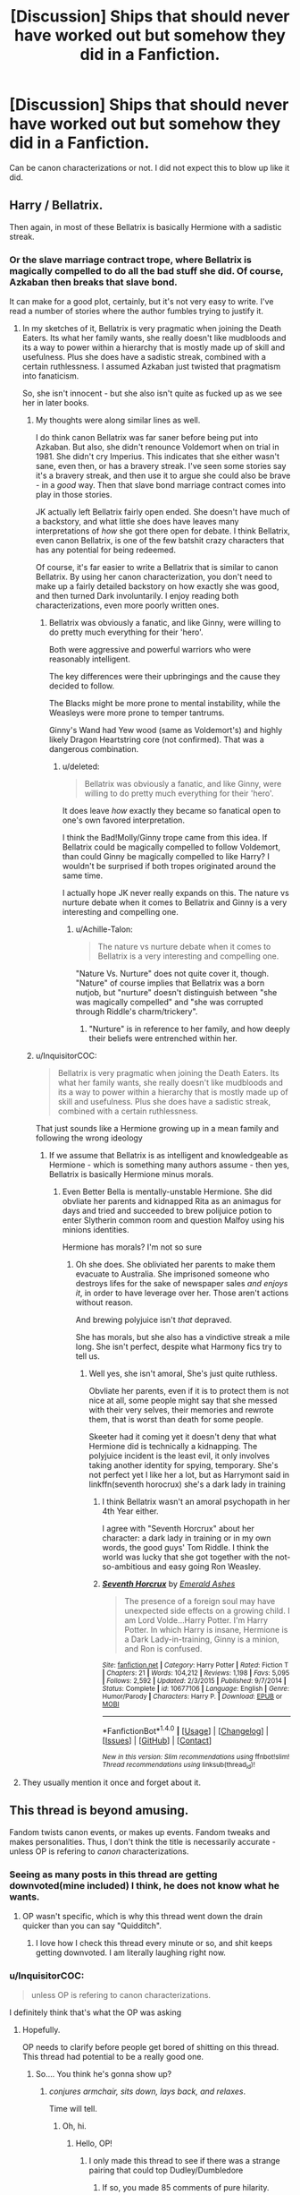 #+TITLE: [Discussion] Ships that should never have worked out but somehow they did in a Fanfiction.

* [Discussion] Ships that should never have worked out but somehow they did in a Fanfiction.
:PROPERTIES:
:Author: Katagma
:Score: 10
:DateUnix: 1502293953.0
:DateShort: 2017-Aug-09
:FlairText: Discussion
:END:
Can be canon characterizations or not. I did not expect this to blow up like it did.


** Harry / Bellatrix.

Then again, in most of these Bellatrix is basically Hermione with a sadistic streak.
:PROPERTIES:
:Author: UndeadBBQ
:Score: 26
:DateUnix: 1502298189.0
:DateShort: 2017-Aug-09
:END:

*** Or the slave marriage contract trope, where Bellatrix is magically compelled to do all the bad stuff she did. Of course, Azkaban then breaks that slave bond.

It can make for a good plot, certainly, but it's not very easy to write. I've read a number of stories where the author fumbles trying to justify it.
:PROPERTIES:
:Score: 15
:DateUnix: 1502298386.0
:DateShort: 2017-Aug-09
:END:

**** In my sketches of it, Bellatrix is very pragmatic when joining the Death Eaters. Its what her family wants, she really doesn't like mudbloods and its a way to power within a hierarchy that is mostly made up of skill and usefulness. Plus she does have a sadistic streak, combined with a certain ruthlessness. I assumed Azkaban just twisted that pragmatism into fanaticism.

So, she isn't innocent - but she also isn't quite as fucked up as we see her in later books.
:PROPERTIES:
:Author: UndeadBBQ
:Score: 13
:DateUnix: 1502298803.0
:DateShort: 2017-Aug-09
:END:

***** My thoughts were along similar lines as well.

I do think canon Bellatrix was far saner before being put into Azkaban. But also, she didn't renounce Voldemort when on trial in 1981. She didn't cry Imperius. This indicates that she either wasn't sane, even then, or has a bravery streak. I've seen some stories say it's a bravery streak, and then use it to argue she could also be brave - in a /good/ way. Then that slave bond marriage contract comes into play in those stories.

JK actually left Bellatrix fairly open ended. She doesn't have much of a backstory, and what little she does have leaves many interpretations of /how/ she got there open for debate. I think Bellatrix, even canon Bellatrix, is one of the few batshit crazy characters that has any potential for being redeemed.

Of course, it's far easier to write a Bellatrix that is similar to canon Bellatrix. By using her canon characterization, you don't need to make up a fairly detailed backstory on how exactly she was good, and then turned Dark involuntarily. I enjoy reading both characterizations, even more poorly written ones.
:PROPERTIES:
:Score: 7
:DateUnix: 1502299587.0
:DateShort: 2017-Aug-09
:END:

****** Bellatrix was obviously a fanatic, and like Ginny, were willing to do pretty much everything for their 'hero'.

Both were aggressive and powerful warriors who were reasonably intelligent.

The key differences were their upbringings and the cause they decided to follow.

The Blacks might be more prone to mental instability, while the Weasleys were more prone to temper tantrums.

Ginny's Wand had Yew wood (same as Voldemort's) and highly likely Dragon Heartstring core (not confirmed). That was a dangerous combination.
:PROPERTIES:
:Author: InquisitorCOC
:Score: 6
:DateUnix: 1502300291.0
:DateShort: 2017-Aug-09
:END:

******* u/deleted:
#+begin_quote
  Bellatrix was obviously a fanatic, and like Ginny, were willing to do pretty much everything for their 'hero'.
#+end_quote

It does leave /how/ exactly they became so fanatical open to one's own favored interpretation.

I think the Bad!Molly/Ginny trope came from this idea. If Bellatrix could be magically compelled to follow Voldemort, than could Ginny be magically compelled to like Harry? I wouldn't be surprised if both tropes originated around the same time.

I actually hope JK never really expands on this. The nature vs nurture debate when it comes to Bellatrix and Ginny is a very interesting and compelling one.
:PROPERTIES:
:Score: 4
:DateUnix: 1502300612.0
:DateShort: 2017-Aug-09
:END:

******** u/Achille-Talon:
#+begin_quote
  The nature vs nurture debate when it comes to Bellatrix is a very interesting and compelling one.
#+end_quote

"Nature Vs. Nurture" does not quite cover it, though. "Nature" of course implies that Bellatrix was a born nutjob, but "nurture" doesn't distinguish between "she was magically compelled" and "she was corrupted through Riddle's charm/trickery".
:PROPERTIES:
:Author: Achille-Talon
:Score: 2
:DateUnix: 1502316179.0
:DateShort: 2017-Aug-10
:END:

********* "Nurture" is in reference to her family, and how deeply their beliefs were entrenched within her.
:PROPERTIES:
:Score: 4
:DateUnix: 1502316480.0
:DateShort: 2017-Aug-10
:END:


***** u/InquisitorCOC:
#+begin_quote
  Bellatrix is very pragmatic when joining the Death Eaters. Its what her family wants, she really doesn't like mudbloods and its a way to power within a hierarchy that is mostly made up of skill and usefulness. Plus she does have a sadistic streak, combined with a certain ruthlessness.
#+end_quote

That just sounds like a Hermione growing up in a mean family and following the wrong ideology
:PROPERTIES:
:Author: InquisitorCOC
:Score: 3
:DateUnix: 1502372658.0
:DateShort: 2017-Aug-10
:END:

****** If we assume that Bellatrix is as intelligent and knowledgeable as Hermione - which is something many authors assume - then yes, Bellatrix is basically Hermione minus morals.
:PROPERTIES:
:Author: UndeadBBQ
:Score: 2
:DateUnix: 1502375094.0
:DateShort: 2017-Aug-10
:END:

******* Even Better Bella is mentally-unstable Hermione. She did obvliate her parents and kidnapped Rita as an animagus for days and tried and succeeded to brew polijuice potion to enter Slytherin common room and question Malfoy using his minions identities.

Hermione has morals? I'm not so sure
:PROPERTIES:
:Author: DrTacoLord
:Score: 4
:DateUnix: 1502382836.0
:DateShort: 2017-Aug-10
:END:

******** Oh she does. She obliviated her parents to make them evacuate to Australia. She imprisoned someone who destroys lifes for the sake of newspaper sales /and enjoys it/, in order to have leverage over her. Those aren't actions without reason.

And brewing polyjuice isn't /that/ depraved.

She has morals, but she also has a vindictive streak a mile long. She isn't perfect, despite what Harmony fics try to tell us.
:PROPERTIES:
:Author: UndeadBBQ
:Score: 3
:DateUnix: 1502387687.0
:DateShort: 2017-Aug-10
:END:

********* Well yes, she isn't amoral, She's just quite ruthless.

Obvliate her parents, even if it is to protect them is not nice at all, some people might say that she messed with their very selves, their memories and rewrote them, that is worst than death for some people.

Skeeter had it coming yet it doesn't deny that what Hermione did is technically a kidnapping. The polyjuice incident is the least evil, it only involves taking another identity for spying, temporary. She's not perfect yet I like her a lot, but as Harrymont said in linkffn(seventh horocrux) she's a dark lady in training
:PROPERTIES:
:Author: DrTacoLord
:Score: 3
:DateUnix: 1502400582.0
:DateShort: 2017-Aug-11
:END:

********** I think Bellatrix wasn't an amoral psychopath in her 4th Year either.

I agree with "Seventh Horcrux" about her character: a dark lady in training or in my own words, the good guys' Tom Riddle. I think the world was lucky that she got together with the not-so-ambitious and easy going Ron Weasley.
:PROPERTIES:
:Author: InquisitorCOC
:Score: 3
:DateUnix: 1502412422.0
:DateShort: 2017-Aug-11
:END:


********** [[http://www.fanfiction.net/s/10677106/1/][*/Seventh Horcrux/*]] by [[https://www.fanfiction.net/u/4112736/Emerald-Ashes][/Emerald Ashes/]]

#+begin_quote
  The presence of a foreign soul may have unexpected side effects on a growing child. I am Lord Volde...Harry Potter. I'm Harry Potter. In which Harry is insane, Hermione is a Dark Lady-in-training, Ginny is a minion, and Ron is confused.
#+end_quote

^{/Site/: [[http://www.fanfiction.net/][fanfiction.net]] *|* /Category/: Harry Potter *|* /Rated/: Fiction T *|* /Chapters/: 21 *|* /Words/: 104,212 *|* /Reviews/: 1,198 *|* /Favs/: 5,095 *|* /Follows/: 2,592 *|* /Updated/: 2/3/2015 *|* /Published/: 9/7/2014 *|* /Status/: Complete *|* /id/: 10677106 *|* /Language/: English *|* /Genre/: Humor/Parody *|* /Characters/: Harry P. *|* /Download/: [[http://www.ff2ebook.com/old/ffn-bot/index.php?id=10677106&source=ff&filetype=epub][EPUB]] or [[http://www.ff2ebook.com/old/ffn-bot/index.php?id=10677106&source=ff&filetype=mobi][MOBI]]}

--------------

*FanfictionBot*^{1.4.0} *|* [[[https://github.com/tusing/reddit-ffn-bot/wiki/Usage][Usage]]] | [[[https://github.com/tusing/reddit-ffn-bot/wiki/Changelog][Changelog]]] | [[[https://github.com/tusing/reddit-ffn-bot/issues/][Issues]]] | [[[https://github.com/tusing/reddit-ffn-bot/][GitHub]]] | [[[https://www.reddit.com/message/compose?to=tusing][Contact]]]

^{/New in this version: Slim recommendations using/ ffnbot!slim! /Thread recommendations using/ linksub(thread_id)!}
:PROPERTIES:
:Author: FanfictionBot
:Score: 1
:DateUnix: 1502400586.0
:DateShort: 2017-Aug-11
:END:


**** They usually mention it once and forget about it.
:PROPERTIES:
:Author: Lakas1236547
:Score: 1
:DateUnix: 1502298637.0
:DateShort: 2017-Aug-09
:END:


** This thread is beyond amusing.

Fandom twists canon events, or makes up events. Fandom tweaks and makes personalities. Thus, I don't think the title is necessarily accurate - unless OP is refering to /canon/ characterizations.
:PROPERTIES:
:Score: 15
:DateUnix: 1502295810.0
:DateShort: 2017-Aug-09
:END:

*** Seeing as many posts in this thread are getting downvoted(mine included) I think, he does not know what he wants.
:PROPERTIES:
:Author: Lakas1236547
:Score: 3
:DateUnix: 1502295993.0
:DateShort: 2017-Aug-09
:END:

**** OP wasn't specific, which is why this thread went down the drain quicker than you can say "Quidditch".
:PROPERTIES:
:Score: 1
:DateUnix: 1502296123.0
:DateShort: 2017-Aug-09
:END:

***** I love how I check this thread every minute or so, and shit keeps getting downvoted. I am literally laughing right now.
:PROPERTIES:
:Author: Lakas1236547
:Score: 3
:DateUnix: 1502296241.0
:DateShort: 2017-Aug-09
:END:


*** u/InquisitorCOC:
#+begin_quote
  unless OP is refering to canon characterizations.
#+end_quote

I definitely think that's what the OP was asking
:PROPERTIES:
:Author: InquisitorCOC
:Score: 3
:DateUnix: 1502296855.0
:DateShort: 2017-Aug-09
:END:

**** Hopefully.

OP needs to clarify before people get bored of shitting on this thread. This thread had potential to be a really good one.
:PROPERTIES:
:Score: 2
:DateUnix: 1502296977.0
:DateShort: 2017-Aug-09
:END:

***** So.... You think he's gonna show up?
:PROPERTIES:
:Author: Lakas1236547
:Score: 1
:DateUnix: 1502298075.0
:DateShort: 2017-Aug-09
:END:

****** /conjures armchair, sits down, lays back, and relaxes/.

Time will tell.
:PROPERTIES:
:Score: 3
:DateUnix: 1502298247.0
:DateShort: 2017-Aug-09
:END:

******* Oh, hi.
:PROPERTIES:
:Author: Katagma
:Score: 2
:DateUnix: 1502331706.0
:DateShort: 2017-Aug-10
:END:

******** Hello, OP!
:PROPERTIES:
:Score: 1
:DateUnix: 1502332862.0
:DateShort: 2017-Aug-10
:END:

********* I only made this thread to see if there was a strange pairing that could top Dudley/Dumbledore
:PROPERTIES:
:Author: Katagma
:Score: 5
:DateUnix: 1502336752.0
:DateShort: 2017-Aug-10
:END:

********** If so, you made 85 comments of pure hilarity.

Seriously though, Dudley/Dumbledore...what the fuck!?
:PROPERTIES:
:Score: 2
:DateUnix: 1502336806.0
:DateShort: 2017-Aug-10
:END:

*********** Not as bad as the pairing I just came up with in my head...

LUNA LOVEGOOD/ VERNON DURSLEY
:PROPERTIES:
:Author: Katagma
:Score: 2
:DateUnix: 1502341104.0
:DateShort: 2017-Aug-10
:END:

************ No, I could see Luna and Vernon. Vernon was pretty much the most mugglest muggle that ever did mug. It's the classic story where the extremely prosaic old bore meets the whimsical, delicate, romantic, odd, child like adult who teaches him how to be a child again and helps him heal, and to see the magic in everything, and to not be afraid of the unnatural, but to find and appreciate beauty in the oddities and the abnormal.

Then of course she, being so delicate, uses up all her strength giving life to their child, and dies. He either turns back into a curmudgeon, leaving the child to be raised by servants until it reaches a certain age and manages to reignite the spark in him, and he becomes a proper father and learns to smile again.

Or he raises it to be just like Luna, and takes it on Nargle hunts.
:PROPERTIES:
:Author: Lamenardo
:Score: 2
:DateUnix: 1502369487.0
:DateShort: 2017-Aug-10
:END:

************* I didn't know I wanted this.
:PROPERTIES:
:Author: matewa
:Score: 1
:DateUnix: 1502384429.0
:DateShort: 2017-Aug-10
:END:

************** Petunia supposedly dies in three years, so all a writer needs to do is have Rolf eaten by something, and voila! Two conveniently single characters.
:PROPERTIES:
:Author: Lamenardo
:Score: 1
:DateUnix: 1502415461.0
:DateShort: 2017-Aug-11
:END:


******* Honestly? I wouldn't. I'd run away from this mess and pretend it never happened.
:PROPERTIES:
:Author: Lakas1236547
:Score: 2
:DateUnix: 1502298508.0
:DateShort: 2017-Aug-09
:END:


******* And somebody downvoted me again for some reason.
:PROPERTIES:
:Author: Lakas1236547
:Score: -1
:DateUnix: 1502299810.0
:DateShort: 2017-Aug-09
:END:

******** An unspoken rule on reddit - don't ask /why/ you are being downvoted. I find it results in a far larger number of downvotes coming your way, especially on larger subs.
:PROPERTIES:
:Score: 6
:DateUnix: 1502299916.0
:DateShort: 2017-Aug-09
:END:

********* Is it wrong, that I love this dying thread? I was there when it started, and now I'm seeing it drowning in lava, and I'm loving every moment of it.
:PROPERTIES:
:Author: Lakas1236547
:Score: 1
:DateUnix: 1502300206.0
:DateShort: 2017-Aug-09
:END:


********* That's why I'm doing it. I'm laughing and making fun of downvoters, and possibly of OP.
:PROPERTIES:
:Author: Lakas1236547
:Score: 0
:DateUnix: 1502300038.0
:DateShort: 2017-Aug-09
:END:

********** That moment when you create insanity
:PROPERTIES:
:Author: Katagma
:Score: 2
:DateUnix: 1502341149.0
:DateShort: 2017-Aug-10
:END:


**** If he would bother to show up here, and explain that be great. This thread is dying faster, then a man that says he likes magical cores.BTW I do like them, but almost every time they are badly made.
:PROPERTIES:
:Author: Lakas1236547
:Score: 1
:DateUnix: 1502297140.0
:DateShort: 2017-Aug-09
:END:

***** u/deleted:
#+begin_quote
  I do like them, but almost every time they are badly made.
#+end_quote

This rule applies to all HP cliches. They're either done right, or done very badly.
:PROPERTIES:
:Score: 3
:DateUnix: 1502297948.0
:DateShort: 2017-Aug-09
:END:

****** So very true, sadly.
:PROPERTIES:
:Author: Lakas1236547
:Score: 1
:DateUnix: 1502297996.0
:DateShort: 2017-Aug-09
:END:


** I will just list some of the popular ones, Harry/Dobby, Lily/Giant Squid, and Umbridge/Dementor are too few to matter:

Harry/Bellatrix

Harry/Draco

Harry/Snape

Harry/Voldemort

Hermione/Draco

Hermione/Snape

Ginny/Draco

Oddly enough, no Ginny/Snape despite so many claim she looked like Lily

I also think harems are NOT possible in the Canon world, as witches were far too powerful to accept this very patriarchal system. However, if witches were allowed to have MULTIPLE male partners/concubines, then...

--------------

On the other hand, I think following non-canon ships are definitely plausible:

Harry/Hermione

Harry/Luna

Harry/Greengrass sisters

Harry/Susan

Harry/Fleur

Hermione/Neville

Hermione/Victor

Ron/Lavender

Ron/Luna

Ginny/Neville

Ginny/Victor

Luna/Neville

Lily/Snape
:PROPERTIES:
:Author: InquisitorCOC
:Score: 12
:DateUnix: 1502295317.0
:DateShort: 2017-Aug-09
:END:

*** u/UndeadBBQ:
#+begin_quote
  Harry/Greengrass sisters

  Harry/Susan
#+end_quote

You meant to say Harry/OC
:PROPERTIES:
:Author: UndeadBBQ
:Score: 31
:DateUnix: 1502298064.0
:DateShort: 2017-Aug-09
:END:

**** Not necessarily.

We actually knew something about Astoria Greengrass and Susan Bones. Astoria was not a pureblood elitist, and could be characterized as a second Sirius. Her rebellious streak came later and she was still sorted into Slytherin though. Susan Bones was a CORE DA member, her family suffered deeply under Voldemort, and these two facts alone could give writers a lot to work with.

Daphne was the only OC in that pack. Even then, of the Slytherins in Harry's Year, she appeared to be the ONLY ONE who had never attacked the Trio verbally or physically. If my impression was true, then this fact alone would be quite indicative.
:PROPERTIES:
:Author: InquisitorCOC
:Score: 11
:DateUnix: 1502298400.0
:DateShort: 2017-Aug-09
:END:

***** I have no idea where that with Astoria comes from. I'm just guessing Pottermore. Susan Bones got a bit of backstory, true, but far from anything that I would describe as anything but a stand-up display-character. Daphne is a complete OC with a fixed name.

In the end, all three of them can be written almost completely how an author wants without breaking canon.

So for all the things that actually /make/ a character, they are OCs.
:PROPERTIES:
:Author: UndeadBBQ
:Score: 12
:DateUnix: 1502299053.0
:DateShort: 2017-Aug-09
:END:

****** I'm willing to consider JKR interviews and Pottermore articles written by her as tier-2 Canon.

I do NOT consider Movies Canon.

The fact that Canon Harry knew so little about Susan Bones, a core member of his club and a person sharing so much cause with him, is one of my grievances against him. He was so INFURIATINGLY passive.
:PROPERTIES:
:Author: InquisitorCOC
:Score: 3
:DateUnix: 1502299541.0
:DateShort: 2017-Aug-09
:END:

******* u/deleted:
#+begin_quote
  He was so INFURIATINGLY passive.
#+end_quote

That is my biggest grievance as well. There were moments when I was reading the books where I actually stopped reading and asked myself - /how can Harry be so passive?/ The lives of him and his friends are on the line throughout the story, yet his actions are solely /reactionary/. He doesn't have any form of initiative until the later books.

I believe things could have gone better for the canon characters had they just stopped being reactionary, and took the initiative.
:PROPERTIES:
:Score: 12
:DateUnix: 1502299838.0
:DateShort: 2017-Aug-09
:END:

******** Because it's easier for people to put themselves in the shoes of a passive character. Makes Harry more relatable, I suppose.
:PROPERTIES:
:Author: AutumnSouls
:Score: 2
:DateUnix: 1502300862.0
:DateShort: 2017-Aug-09
:END:

********* Because in the end, a normal, everyday average Joe likely wouldn't want to risk their life. Human survival instinct.

A more passive Harry would definitely be far more relatable to the average reader. I think a Harry that took the initiative would be more relatable to somebody like a police officer, firefighter, or EMT.
:PROPERTIES:
:Score: 2
:DateUnix: 1502301047.0
:DateShort: 2017-Aug-09
:END:

********** At 11, I stormed the into a principal's office to complain.

Passive Harry was as "what is wrong with you" to me then as now, if not more.
:PROPERTIES:
:Author: ABZB
:Score: 2
:DateUnix: 1502307846.0
:DateShort: 2017-Aug-10
:END:


********** For the dangerous parts of the story, no, but for most of the story, it's very easy for your normal person to put themselves in Harry's shoes.

Tbh I'm not even sure if you're agreeing or disagreeing with me
:PROPERTIES:
:Author: AutumnSouls
:Score: 1
:DateUnix: 1502302073.0
:DateShort: 2017-Aug-09
:END:


******* There were what, ~30 people in the DA? There was literally no space to give her any development, there's a critical limit of characters that you can effectively develop in a limited space.
:PROPERTIES:
:Author: Yurika_BLADE
:Score: 9
:DateUnix: 1502300482.0
:DateShort: 2017-Aug-09
:END:

******** This. Unless your story is exceedingly slow paced, there's no time to effectively develop a large amount of characters at once, especially in the timespan of a single book.
:PROPERTIES:
:Score: 9
:DateUnix: 1502300780.0
:DateShort: 2017-Aug-09
:END:

********* That's the thing that most authors do not understand. Quality is better than quantity. Having twenty "core" characters leaves every single one massively underdeveloped. That's why anything above a triad does not work in fanfiction and why adding sideplots about yet another character draws the story down.
:PROPERTIES:
:Author: Hellstrike
:Score: 1
:DateUnix: 1502386571.0
:DateShort: 2017-Aug-10
:END:


****** Astoria comes from Book 7, IIRC. I think she was introduced as Draco's wife when Harry and Company saw him on the platform.
:PROPERTIES:
:Score: 1
:DateUnix: 1502299705.0
:DateShort: 2017-Aug-09
:END:

******* Yes, but as far as I remember that was more "This is Draco's wife. Her name is Astoria Greengrass" and thats it.
:PROPERTIES:
:Author: UndeadBBQ
:Score: 9
:DateUnix: 1502299976.0
:DateShort: 2017-Aug-09
:END:

******** They don't even have her name in Book 7, I think it was movie exclusive
:PROPERTIES:
:Author: Yurika_BLADE
:Score: 9
:DateUnix: 1502300516.0
:DateShort: 2017-Aug-09
:END:

********* Then it completely disqualifies anyway.
:PROPERTIES:
:Author: UndeadBBQ
:Score: 5
:DateUnix: 1502301325.0
:DateShort: 2017-Aug-09
:END:


********* I think so too.
:PROPERTIES:
:Author: Lakas1236547
:Score: 1
:DateUnix: 1502300922.0
:DateShort: 2017-Aug-09
:END:


******** [[/u/InquisitorCOC]] makes a good point though. The information we got /after/ the books makes a workable outline when it comes to writing her.

Of course, many people here don't consider Pottermore or the more logical things the movies did canon. Which, while infuriatingly illogical, is understandable. If you are working with that, then Astoria would indeed be OC.
:PROPERTIES:
:Score: 1
:DateUnix: 1502300340.0
:DateShort: 2017-Aug-09
:END:

********* The books are just the baseline everyone can kinda agree on. As in, those are things I need not explain, because everybody who reads HP Fanfiction probably read the books.

After that some read an article, some didn't. Some give a shit what Rowling says, some don't.

The books are the only reliable baseline for canon that you can expect everybody to know. Hence why I consider Pottermore lore-guidelines, at best.
:PROPERTIES:
:Author: UndeadBBQ
:Score: 6
:DateUnix: 1502301269.0
:DateShort: 2017-Aug-09
:END:


*** Harems aren't primarily bad for the women in them in the context in which they exist, but for the men who don't have the power and wealth to entice women, and because lonely young men get uppity, it's bad for the society in the long run.

Would you want to be the wife of a dirt poor tenant sheep farmer or subsistence farmer who has to work constantly to barely feed the family or a wife of a rich dude who eats delicacies, sleeps in real beds, and maybe has to occasionally put out?

The alternative to harems isn't hippy utopia abundance freedom, it's destitution in a society thusly organised.
:PROPERTIES:
:Author: wonderworkingwords
:Score: 6
:DateUnix: 1502306100.0
:DateShort: 2017-Aug-09
:END:

**** My exact thought process when I read a harem story.
:PROPERTIES:
:Score: 1
:DateUnix: 1502314279.0
:DateShort: 2017-Aug-10
:END:


**** Well, the point is that in this society, much like in modern society, very few women are /just/ 'the wife of X'.

That wife of a dirt poor tenant sheep farmer could be a world-class lawyer or doctor or artist or scientist in her own right, while her husband pursued his career just out of passion, or as an aside while being a house husband. Or, they could both be poor, and in love, and happy - this is a universe where magic is possible, and some of our happiest canon characters have no money or social standing to speak of.
:PROPERTIES:
:Author: 360Saturn
:Score: 1
:DateUnix: 1502684983.0
:DateShort: 2017-Aug-14
:END:

***** Yes, but modern (or modern-like) societies don't produce harems. Most fics actually acknowledge that in some way and are set in restrictive societies, at least the few I read (I am not a fan)
:PROPERTIES:
:Author: wonderworkingwords
:Score: 1
:DateUnix: 1502698604.0
:DateShort: 2017-Aug-14
:END:

****** I must have just been unlucky enough to come across ones that don't explain the society and treat it just as a given.
:PROPERTIES:
:Author: 360Saturn
:Score: 1
:DateUnix: 1502701987.0
:DateShort: 2017-Aug-14
:END:

******* It's not so much the explaining. I read about half of one in which women (of pureblood families) are actually purely commodities for the purpose of forming alliances or earning money, and the women affected "flee" into Harry's harem, which they at least can do by their own choice.

Another one had preternaturally mighty wizards and witches, and harems (here in the proper sense of "household", rather than "sex commune") were how witches who weren't mighty in this way could find protection of a mighty wizard, while men had to fend for themselves, or, like the Weasleys, act as a sort of clan. That story was much better but I can't remember either title.
:PROPERTIES:
:Author: wonderworkingwords
:Score: 1
:DateUnix: 1502712527.0
:DateShort: 2017-Aug-14
:END:

******** These stories definitely sound like they were written by guys.
:PROPERTIES:
:Author: 360Saturn
:Score: 1
:DateUnix: 1502712690.0
:DateShort: 2017-Aug-14
:END:


*** u/A_Rabid_Pie:
#+begin_quote
  I also think harems are NOT possible in the Canon world, as witches were far too powerful to accept this very patriarchal system. However, if witches were allowed to have MULTIPLE male partners/concubines, then...
#+end_quote

Yeah, there's no way witches wouldn't have equal rights when they can hex the bollocks off anyone who dared say otherwise.

On that note it should be every witch's right to have a harem composed of whomever they can seduce irrespective of gender, just like a wizard!
:PROPERTIES:
:Author: A_Rabid_Pie
:Score: 2
:DateUnix: 1502406683.0
:DateShort: 2017-Aug-11
:END:


*** Don't know why you got downvoted, but I'll fix it. Here you go.
:PROPERTIES:
:Author: Lakas1236547
:Score: 1
:DateUnix: 1502295925.0
:DateShort: 2017-Aug-09
:END:

**** It seems every comment got downvoted. Bot in action?
:PROPERTIES:
:Author: InquisitorCOC
:Score: 2
:DateUnix: 1502296257.0
:DateShort: 2017-Aug-09
:END:

***** YAY. I finally got downvoted. And it took those fucks only 33 minutes.
:PROPERTIES:
:Author: Lakas1236547
:Score: 5
:DateUnix: 1502298400.0
:DateShort: 2017-Aug-09
:END:

****** Now it only took them 17 minutes. Congrats. That's a step up.
:PROPERTIES:
:Author: Lakas1236547
:Score: 4
:DateUnix: 1502299434.0
:DateShort: 2017-Aug-09
:END:

******* And now it took you 19 minutes, getting slow?
:PROPERTIES:
:Author: Lakas1236547
:Score: 1
:DateUnix: 1502300603.0
:DateShort: 2017-Aug-09
:END:


***** Or trolls. Could be butthurt OP. Watch this, I'm gonna get downvoted.
:PROPERTIES:
:Author: Lakas1236547
:Score: 1
:DateUnix: 1502296388.0
:DateShort: 2017-Aug-09
:END:

****** Four minutes and I'm not downvoted? Did they downvoters give up?
:PROPERTIES:
:Author: Lakas1236547
:Score: 0
:DateUnix: 1502296681.0
:DateShort: 2017-Aug-09
:END:


*** Nvm, you got downvoted again. Sorry.
:PROPERTIES:
:Author: Lakas1236547
:Score: 0
:DateUnix: 1502296322.0
:DateShort: 2017-Aug-09
:END:


** There's this book series by J.K. Rowling, and somehow in there the main protagonist, Harry Potter, marries Ginny Weasley. It should not have worked, and IMHO it did not, but fans loved/love it.
:PROPERTIES:
:Author: Lakas1236547
:Score: 30
:DateUnix: 1502294588.0
:DateShort: 2017-Aug-09
:END:

*** I'm not against Ginny/Harry, but even though I can believe them together their romantic arc wasn't shown enough. That was Made even worse in the epilogue, we didn't got to see their reconciliation (he left her for a year after all) nor their romance. I prefer Harmony, it makes more sense.
:PROPERTIES:
:Author: DrTacoLord
:Score: 6
:DateUnix: 1502316702.0
:DateShort: 2017-Aug-10
:END:


** For 100 points, I'll take Snape/Hermione.
:PROPERTIES:
:Author: IntenseGenius
:Score: 12
:DateUnix: 1502294432.0
:DateShort: 2017-Aug-09
:END:

*** Please. Snape/Ginny is weirder
:PROPERTIES:
:Author: Katagma
:Score: 3
:DateUnix: 1502331847.0
:DateShort: 2017-Aug-10
:END:

**** I can see why Snape would be into someone who looks like Lily. I can see a traumatized 12 year old Ginny falling for that kind teacher that was there when no one else was. It is sick and twisted, but it kinda works. That principle does not work that easily for Snape/Hermione
:PROPERTIES:
:Author: Hellstrike
:Score: 4
:DateUnix: 1502386828.0
:DateShort: 2017-Aug-10
:END:

***** So I got the urge to seeing that exists. It does. Ew.

Ginny's Punishment by Slytherinjunkie20
:PROPERTIES:
:Author: blueocean43
:Score: 2
:DateUnix: 1502495478.0
:DateShort: 2017-Aug-12
:END:


***** Please no.

Actually I want to read a fic on this...
:PROPERTIES:
:Author: Katagma
:Score: 1
:DateUnix: 1503031515.0
:DateShort: 2017-Aug-18
:END:


** Harry/Voldemort.
:PROPERTIES:
:Author: Lakas1236547
:Score: 9
:DateUnix: 1502294809.0
:DateShort: 2017-Aug-09
:END:

*** Harry/Voldemort is probably one of the most plausible here, if you think about it. Quite literally the only thing you need to do is play up the Dursley's canon apathy for Harry.
:PROPERTIES:
:Score: 3
:DateUnix: 1502295690.0
:DateShort: 2017-Aug-09
:END:

**** And completely ignore almost the entire character of Voldemort.
:PROPERTIES:
:Author: UndeadBBQ
:Score: 23
:DateUnix: 1502297979.0
:DateShort: 2017-Aug-09
:END:

***** They tend to focus on Tom Riddle rather than Voldemort.
:PROPERTIES:
:Author: Lakas1236547
:Score: 3
:DateUnix: 1502298446.0
:DateShort: 2017-Aug-09
:END:

****** Hmm.

Well, I don't really read them, so I'm taking your word for it.

But still. Tom Riddle junior wasn't exactly a nice kid either.
:PROPERTIES:
:Author: UndeadBBQ
:Score: 8
:DateUnix: 1502299127.0
:DateShort: 2017-Aug-09
:END:

******* But he was Human, while Voldemort, debatably was not. As series progresses Voldemort goes more and more insane, possibly due to Horcruxes.
:PROPERTIES:
:Author: Lakas1236547
:Score: 9
:DateUnix: 1502299363.0
:DateShort: 2017-Aug-09
:END:

******** Oh definitely. I'd sooner suspend disbelief for Riddle than Voldemort.
:PROPERTIES:
:Author: UndeadBBQ
:Score: 3
:DateUnix: 1502299908.0
:DateShort: 2017-Aug-09
:END:

********* There's a couple of fics that expand on this by having Riddle actually somewhat /good/ before he made his first Horcrux (out of his pathological fear of death) and lost his sanity.
:PROPERTIES:
:Author: Achille-Talon
:Score: 4
:DateUnix: 1502316267.0
:DateShort: 2017-Aug-10
:END:


**** Technically they were both canonically abused, so many authors play up on that.
:PROPERTIES:
:Author: Lakas1236547
:Score: 5
:DateUnix: 1502296056.0
:DateShort: 2017-Aug-09
:END:

***** But Voldemort killed Harry's parents, how do you get past that?

Edited for clarification.
:PROPERTIES:
:Author: dysphere
:Score: 7
:DateUnix: 1502298613.0
:DateShort: 2017-Aug-09
:END:

****** He killed his /father/. Unless you consider a mother's death in childbirth to be murder on the part of the newborn, he had nothing to do with Merope's death.

And when killing his father, you could argue he was trying to avenge his mother. That's how I look at it. Remember, Voldy was convinced that this was a Tobias Snape situation where Riddle Sr. abandoned the pregnant Merope to die in the gutter upon learning she was a witch. (Plus, although Riddle Sr. was more justified than Voldemort knew, Rowling stated in interviews that Riddle Sr. was /still/ a hard-headed bigot, from whom Voldemort may actually have inherited some of his sociopathic tendancies)
:PROPERTIES:
:Author: Achille-Talon
:Score: 1
:DateUnix: 1502316471.0
:DateShort: 2017-Aug-10
:END:

******* sociopathy is now an inherited disease?
:PROPERTIES:
:Score: 2
:DateUnix: 1502318046.0
:DateShort: 2017-Aug-10
:END:

******** The traits that encompass Antisocial Personality Disorder, commonly referred to as psycho/sociopathy, could sometimes have genetic roots, yes.
:PROPERTIES:
:Author: Averant
:Score: 3
:DateUnix: 1502327172.0
:DateShort: 2017-Aug-10
:END:


******* What? I was referring to Harry's parents, not Voldemort's parents.
:PROPERTIES:
:Author: dysphere
:Score: 2
:DateUnix: 1502319166.0
:DateShort: 2017-Aug-10
:END:

******** Oh, sorry. In that case... well, 1) Harry never really knew them and only misses the /idea/ of them, though admittedly the Resurrection Stone sequence could get awkward; and 2) it's far from the least justifiable killing Voldemort did, as James and Lily were both fighting him actively and would have killed /him/ if they'd got the chance.
:PROPERTIES:
:Author: Achille-Talon
:Score: 1
:DateUnix: 1502398027.0
:DateShort: 2017-Aug-11
:END:


****** He never knew his parents. It's like he killed his imaginary friend. He misses them but knows nothing about them.
:PROPERTIES:
:Author: Lakas1236547
:Score: 0
:DateUnix: 1502298733.0
:DateShort: 2017-Aug-09
:END:


** I have read some good Ron/Pansy fics.
:PROPERTIES:
:Score: 5
:DateUnix: 1502295907.0
:DateShort: 2017-Aug-09
:END:

*** Give recs.
:PROPERTIES:
:Author: DrTacoLord
:Score: 2
:DateUnix: 1502316824.0
:DateShort: 2017-Aug-10
:END:


** Somehow Ron/Hermione managed to last and they have children together. How is a mistery
:PROPERTIES:
:Author: DrTacoLord
:Score: 7
:DateUnix: 1502316761.0
:DateShort: 2017-Aug-10
:END:

*** Ron wasn't nearly that bad in the Books. Especially in the last Book, he barely fought with Hermione.

Movie!Ron on the other hand, even Rupert Grint was of the opinion he would be divorced and unemployed 20 years later. And I agree.

Book Hermione was a difficult person to get along with. She probably knew that and greatly appreciated that Ron only had one major fight (Year 6) with her since they started noticing each other. Ron also fully acknowledged her intellectual superiority and had no trouble dealing with her argumentativeness.
:PROPERTIES:
:Author: InquisitorCOC
:Score: 10
:DateUnix: 1502333571.0
:DateShort: 2017-Aug-10
:END:

**** u/Hellstrike:
#+begin_quote
  only had one major fight
#+end_quote

What about the Cat/Rat fights in year three?

The Yule Ball and the endless accusations about anything involving "Vicky"

And somehow I imagine Hermione did not take Ron's "Harry is a lying cheater" too kindly. She stood against the entire school with Harry and she certainly saw how devastating Ron's abandonment was to Harry.
:PROPERTIES:
:Author: Hellstrike
:Score: 2
:DateUnix: 1502387044.0
:DateShort: 2017-Aug-10
:END:

***** I said "after they noticed each other", which would be post Yule Ball.
:PROPERTIES:
:Author: InquisitorCOC
:Score: 2
:DateUnix: 1502388295.0
:DateShort: 2017-Aug-10
:END:

****** Did Hermione notice Ron that way during her fourth year?

I would argue for sixth year or the summer holidays beforehand because fourth year Ron was a prat and still had a lot of growing up to do. The war forced him to grow up, with the DoM as a key moment.
:PROPERTIES:
:Author: Hellstrike
:Score: 1
:DateUnix: 1502397038.0
:DateShort: 2017-Aug-11
:END:


***** Do you do reading comprehension?
:PROPERTIES:
:Author: t3h_shammy
:Score: 2
:DateUnix: 1502399829.0
:DateShort: 2017-Aug-11
:END:


** Harry/ any male Slytherin

How anyone can see that working I do not know. Every single one of them who is not basically an OC (like Greengrass and Davis) joins Voldemort. You know, the guy that killed Harry's parents, wants him dead and used the holocaust as an inspiration what to do with muggleborns.

Shipping any of the lot with Harry would be like shipping Anne Frank with the Waffen SS.
:PROPERTIES:
:Author: Hellstrike
:Score: 3
:DateUnix: 1502357773.0
:DateShort: 2017-Aug-10
:END:

*** u/InquisitorCOC:
#+begin_quote
  Shipping any of the lot with Harry would be like shipping Anne Frank with the Waffen SS.
#+end_quote

Or Hermione with any of the Death Eater scums
:PROPERTIES:
:Author: InquisitorCOC
:Score: 4
:DateUnix: 1502374660.0
:DateShort: 2017-Aug-10
:END:

**** Actually, there is one way I see Hermione/Draco working.

Imagine Draco actually thinking about blood purity between years 1 and 2 and he comes to the conclusion that it is wrong because a muggleborn is outscoring every pureblood and that is nothing unusual. His halfblood, bloodtraitor cousin actually has an increadibly rare magical talent (metamorph) while half of the purebloods are rather stupid (Pansy, Crabbe, Goyle).

So therefore instead of calling Hermione a mudblood second year he befriends her (maybe in secret to keep his family at bay). That friendship slowly grows into more (maybe by the Yule Ball).

In the end Draco goes against his father and blood purity when they come out (and I can see Narcissa liking or disliking it, that could go both ways).
:PROPERTIES:
:Author: Hellstrike
:Score: 2
:DateUnix: 1502383360.0
:DateShort: 2017-Aug-10
:END:


** Luna/Voldemort in linkffn(Twelve Dark Moons by sophiax)

Ron/Padma in linkffn(Numbers Game by JBern)
:PROPERTIES:
:Author: wordhammer
:Score: 2
:DateUnix: 1502308436.0
:DateShort: 2017-Aug-10
:END:

*** [[http://www.fanfiction.net/s/5987922/1/][*/Number Games/*]] by [[https://www.fanfiction.net/u/940359/jbern][/jbern/]]

#+begin_quote
  Ron Weasley, an aging quidditch player in the middle of possibly the biggest game of his life, looks back at the places where his life changed for the better and the worse. Book 7 compliant but not epilogue compliant.
#+end_quote

^{/Site/: [[http://www.fanfiction.net/][fanfiction.net]] *|* /Category/: Harry Potter *|* /Rated/: Fiction M *|* /Words/: 14,690 *|* /Reviews/: 183 *|* /Favs/: 718 *|* /Follows/: 136 *|* /Published/: 5/21/2010 *|* /Status/: Complete *|* /id/: 5987922 *|* /Language/: English *|* /Genre/: Romance *|* /Characters/: Ron W., Padma P. *|* /Download/: [[http://www.ff2ebook.com/old/ffn-bot/index.php?id=5987922&source=ff&filetype=epub][EPUB]] or [[http://www.ff2ebook.com/old/ffn-bot/index.php?id=5987922&source=ff&filetype=mobi][MOBI]]}

--------------

[[http://www.fanfiction.net/s/3037156/1/][*/Twelve Dark Moons/*]] by [[https://www.fanfiction.net/u/945569/Sophiax][/Sophiax/]]

#+begin_quote
  As a captive of Lord Voldemort, Luna Lovegood never thought she would live beyond the first 24 hours. Saved at first by her quick wit, Luna learns the depth of human evil...and becomes the Dark Lord's greatest weakness. Eventually LVLL.
#+end_quote

^{/Site/: [[http://www.fanfiction.net/][fanfiction.net]] *|* /Category/: Harry Potter *|* /Rated/: Fiction M *|* /Chapters/: 25 *|* /Words/: 108,916 *|* /Reviews/: 790 *|* /Favs/: 1,285 *|* /Follows/: 279 *|* /Updated/: 2/24/2007 *|* /Published/: 7/10/2006 *|* /Status/: Complete *|* /id/: 3037156 *|* /Language/: English *|* /Genre/: Drama *|* /Characters/: Voldemort, Luna L. *|* /Download/: [[http://www.ff2ebook.com/old/ffn-bot/index.php?id=3037156&source=ff&filetype=epub][EPUB]] or [[http://www.ff2ebook.com/old/ffn-bot/index.php?id=3037156&source=ff&filetype=mobi][MOBI]]}

--------------

*FanfictionBot*^{1.4.0} *|* [[[https://github.com/tusing/reddit-ffn-bot/wiki/Usage][Usage]]] | [[[https://github.com/tusing/reddit-ffn-bot/wiki/Changelog][Changelog]]] | [[[https://github.com/tusing/reddit-ffn-bot/issues/][Issues]]] | [[[https://github.com/tusing/reddit-ffn-bot/][GitHub]]] | [[[https://www.reddit.com/message/compose?to=tusing][Contact]]]

^{/New in this version: Slim recommendations using/ ffnbot!slim! /Thread recommendations using/ linksub(thread_id)!}
:PROPERTIES:
:Author: FanfictionBot
:Score: 1
:DateUnix: 1502308486.0
:DateShort: 2017-Aug-10
:END:


** Snape/Fem!Harry

From [[https://www.fanfiction.net/s/8615605/19/The-Never-ending-Road][The Never-ending Road]]
:PROPERTIES:
:Author: adreamersmusing
:Score: 2
:DateUnix: 1502330826.0
:DateShort: 2017-Aug-10
:END:

*** Please no...
:PROPERTIES:
:Author: Katagma
:Score: 2
:DateUnix: 1502341407.0
:DateShort: 2017-Aug-10
:END:

**** It sounds squicky but it's done really well in that fic. It's an extreme slow-burn bordering on gen.
:PROPERTIES:
:Author: adreamersmusing
:Score: 1
:DateUnix: 1502341856.0
:DateShort: 2017-Aug-10
:END:


** Harry/Hermione. Next question
:PROPERTIES:
:Author: emong757
:Score: 2
:DateUnix: 1502328436.0
:DateShort: 2017-Aug-10
:END:


** Well, there is a fic with a Hermione/Nicholas pairing. Although there is a twist that happens so early it's not really a twist, so I guess I should shrug now.
:PROPERTIES:
:Author: Kazeto
:Score: 1
:DateUnix: 1502358065.0
:DateShort: 2017-Aug-10
:END:
